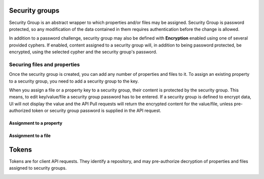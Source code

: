 .. _security:

Security groups
^^^^^^^^^^^^^^^

Security Group is an abstract wrapper to which properties and/or files may be assigned.  Security Group is
password protected, so any modification of the data contained in them requires authentication before the change is
allowed.

In addition to a password challenge, security group may also be defined with **Encryption** enabled using one of
several provided cyphers.  If enabled, content assigned to a security group will, in addition to being password
protected, be encrypted, using the selected cypher and the security group's password.

.. image:: /images/securityGroup.png



Securing files and properties
~~~~~~~~~~~~~~~~~~~~~~~~~~~~~

Once the security group is created, you can add any number of properties and files to it.
To assign an existing property to a security group, you need to add a security group to the key.

When you assign a file or a property key to a security group, their content is protected by the security group.  This
means, to edit key/value/file a security group password has to be entered.  If a security group is defined to encrypt
data, UI will not display the value and the API Pull requests will return the encrypted content for the value/file,
unless pre-authorized token or security group password is supplied in the API request.


Assignment to a property
------------------------

.. image:: /images/keySecurityGroup.png



Assignment to a file
--------------------

.. image:: /images/fileSecurityGroup.png



Tokens
^^^^^^

Tokens are for client API requests.  They identify a repository, and may pre-authorize decryption of properties and files
assigned to security groups.

.. image:: /images/token.png